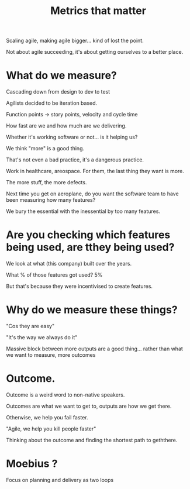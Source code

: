 #+TITLE:Metrics that matter


Scaling agile, making agile bigger... kind of lost the point.

Not about agile succeeding, it's about getting ourselves to a better
place.

* What do we measure?

Cascading down from design to dev to test 


Agilists decided to be iteration based.

Function points -> story points, velocity and cycle time

How fast are we and how much are we delivering.

Whether it's working software or not... is it helping us?


We think "more" is a good thing.

That's not even a bad practice, it's a dangerous practice.

Work in healthcare, areospace. For them, the last thing they want is
more.

The more stuff, the more defects. 

Next time you get on aeroplane, do you want the software team to have
been measuring how many features?

We bury the essential with the inessential by too many features.

* Are you checking which features being used, are tthey being used?

We look at what (this company) built over the years.

What % of those features got used? 5%

But that's because they were incentivised to create features.

* Why do we measure these things?

"Cos they are easy"

"It's the way we always do it"

Massive block between more outputs are a good thing... rather than
what we want to measure, more outcomes

* Outcome.

Outcome is a weird word to non-native speakers.

Outcomes are what we want to get to, outputs are how we get there.

Otherwise, we help you fail faster.

"Agile, we help you kill people faster"

Thinking about the outcome and finding the shortest path to geththere.

* Moebius ?

Focus on planning and delivery  as two loops



